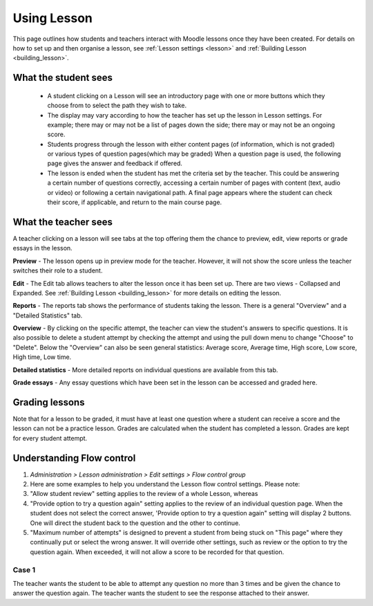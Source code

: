 .. _using_lesson:

Using Lesson
=============
This page outlines how students and teachers interact with Moodle lessons once they have been created. For details on how to set up and then organise a lesson, see :ref:`Lesson settings <lesson>` and :ref:`Building Lesson <building_lesson>`.

What the student sees
-----------------------
  * A student clicking on a Lesson will see an introductory page with one or more buttons which they choose from to select the path they wish to take.
  * The display may vary according to how the teacher has set up the lesson in Lesson settings. For example; there may or may not be a list of pages down the side; there may or may not be an ongoing score.
  * Students progress through the lesson with either content pages (of information, which is not graded) or various types of question pages(which may be graded) When a question page is used, the following page gives the answer and feedback if offered.
  * The lesson is ended when the student has met the criteria set by the teacher. This could be answering a certain number of questions correctly, accessing a certain number of pages with content (text, audio or video) or following a certain navigational path. A final page appears where the student can check their score, if applicable, and return to the main course page.   

What the teacher sees
-----------------------
A teacher clicking on a lesson will see tabs at the top offering them the chance to preview, edit, view reports or grade essays in the lesson.
    
**Preview** - The lesson opens up in preview mode for the teacher. However, it will not show the score unless the teacher switches their role to a student. 

**Edit** - The Edit tab allows teachers to alter the lesson once it has been set up. There are two views - Collapsed and Expanded. See :ref:`Building Lesson <building_lesson>` for more details on editing the lesson. 

**Reports** - The reports tab shows the performance of students taking the lesson. There is a general "Overview" and a "Detailed Statistics" tab. 

**Overview** - By clicking on the specific attempt, the teacher can view the student's answers to specific questions. It is also possible to delete a student attempt by checking the attempt and using the pull down menu to change "Choose" to "Delete". Below the "Overview" can also be seen general statistics: Average score, Average time, High score, Low score, High time, Low time. 

**Detailed statistics** - More detailed reports on individual questions are available from this tab.

**Grade essays** - Any essay questions which have been set in the lesson can be accessed and graded here. 


Grading lessons
-----------------
Note that for a lesson to be graded, it must have at least one question where a student can receive a score and the lesson can not be a practice lesson. Grades are calculated when the student has completed a lesson. Grades are kept for every student attempt. 
    
Understanding Flow control
----------------------------
1. *Administration > Lesson administration > Edit settings > Flow control group*
2. Here are some examples to help you understand the Lesson flow control settings. Please note:
3. "Allow student review" setting applies to the review of a whole Lesson, whereas
4. "Provide option to try a question again" setting applies to the review of an individual question page. When the student does not select the correct answer, 'Provide option to try a question again" setting will display 2 buttons. One will direct the student back to the question and the other to continue.
5. "Maximum number of attempts" is designed to prevent a student from being stuck on "This page" where they continually put or select the wrong answer. It will override other settings, such as review or the option to try the question again. When exceeded, it will not allow a score to be recorded for that question. 

Case 1
^^^^^^^
The teacher wants the student to be able to attempt any question no more than 3 times and be given the chance to answer the question again. The teacher wants the student to see the response attached to their answer.

.. line-block:

   Flow control settings
      Allow student review Yes 
      Provide option to try a question again No 
      Maximum number of attempts 3 
      Display default feedback No 
      Number of pages to show 0 
      Slideshow No 

   Student selects wrong answer and will see:
      "Response for the wrong answer" (if any is shown) 
      "Yes, I'd like to try again" button 
      "Continue" button. 

   Student selects correct answer and will see:
      "Response for the correct answer" (if any is shown) 
      "Continue" button 
























